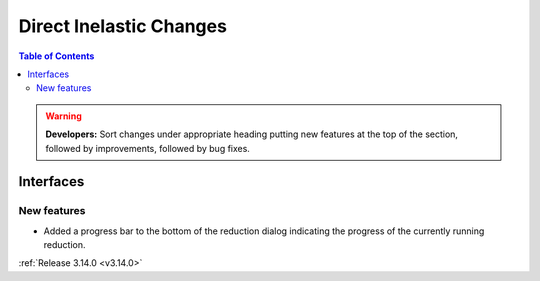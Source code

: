 ========================
Direct Inelastic Changes
========================

.. contents:: Table of Contents
   :local:

.. warning:: **Developers:** Sort changes under appropriate heading
    putting new features at the top of the section, followed by
    improvements, followed by bug fixes.

Interfaces
----------


New features
############

- Added a progress bar to the bottom of the reduction dialog indicating the progress of the currently running reduction.

:ref:`Release 3.14.0 <v3.14.0>`

